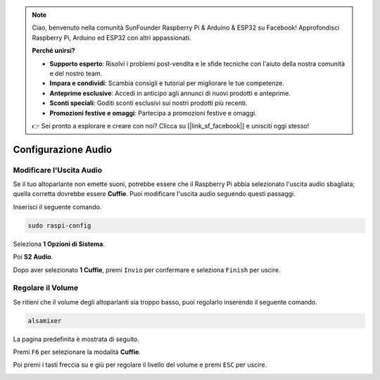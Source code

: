 .. note::

    Ciao, benvenuto nella comunità SunFounder Raspberry Pi & Arduino & ESP32 su Facebook! Approfondisci Raspberry Pi, Arduino ed ESP32 con altri appassionati.

    **Perché unirsi?**

    - **Supporto esperto**: Risolvi i problemi post-vendita e le sfide tecniche con l'aiuto della nostra comunità e del nostro team.
    - **Impara e condividi**: Scambia consigli e tutorial per migliorare le tue competenze.
    - **Anteprime esclusive**: Accedi in anticipo agli annunci di nuovi prodotti e anteprime.
    - **Sconti speciali**: Goditi sconti esclusivi sui nostri prodotti più recenti.
    - **Promozioni festive e omaggi**: Partecipa a promozioni festive e omaggi.

    👉 Sei pronto a esplorare e creare con noi? Clicca su [|link_sf_facebook|] e unisciti oggi stesso!

.. _audio_configuration:

Configurazione Audio
===========================

.. _change_audio_output:

Modificare l'Uscita Audio
------------------------------

Se il tuo altoparlante non emette suoni, potrebbe essere che il Raspberry Pi abbia selezionato l'uscita audio sbagliata; quella corretta dovrebbe essere **Cuffie**. Puoi modificare l'uscita audio seguendo questi passaggi.

Inserisci il seguente comando.

.. raw:: html

   <run></run>

.. code-block:: 

    sudo raspi-config

Seleziona **1 Opzioni di Sistema**.

.. image:: img/audio1.jpg

Poi **S2 Audio**.

.. image:: img/audio2.jpg

Dopo aver selezionato **1 Cuffie**, premi ``Invio`` per confermare e seleziona ``Finish`` per uscire.

.. image:: img/audio3.jpg

.. _adjust_volume:

Regolare il Volume
-------------------------

Se ritieni che il volume degli altoparlanti sia troppo basso, puoi regolarlo inserendo il seguente comando.

.. raw:: html

   <run></run>

.. code-block:: 

    alsamixer

.. image:: img/faq1.png

La pagina predefinita è mostrata di seguito.

.. image:: img/faq2.png

Premi ``F6`` per selezionare la modalità **Cuffie**.

.. image:: img/faq3.png

Poi premi i tasti freccia su e giù per regolare il livello del volume e premi ``ESC`` per uscire.

.. image:: img/faq4.png

